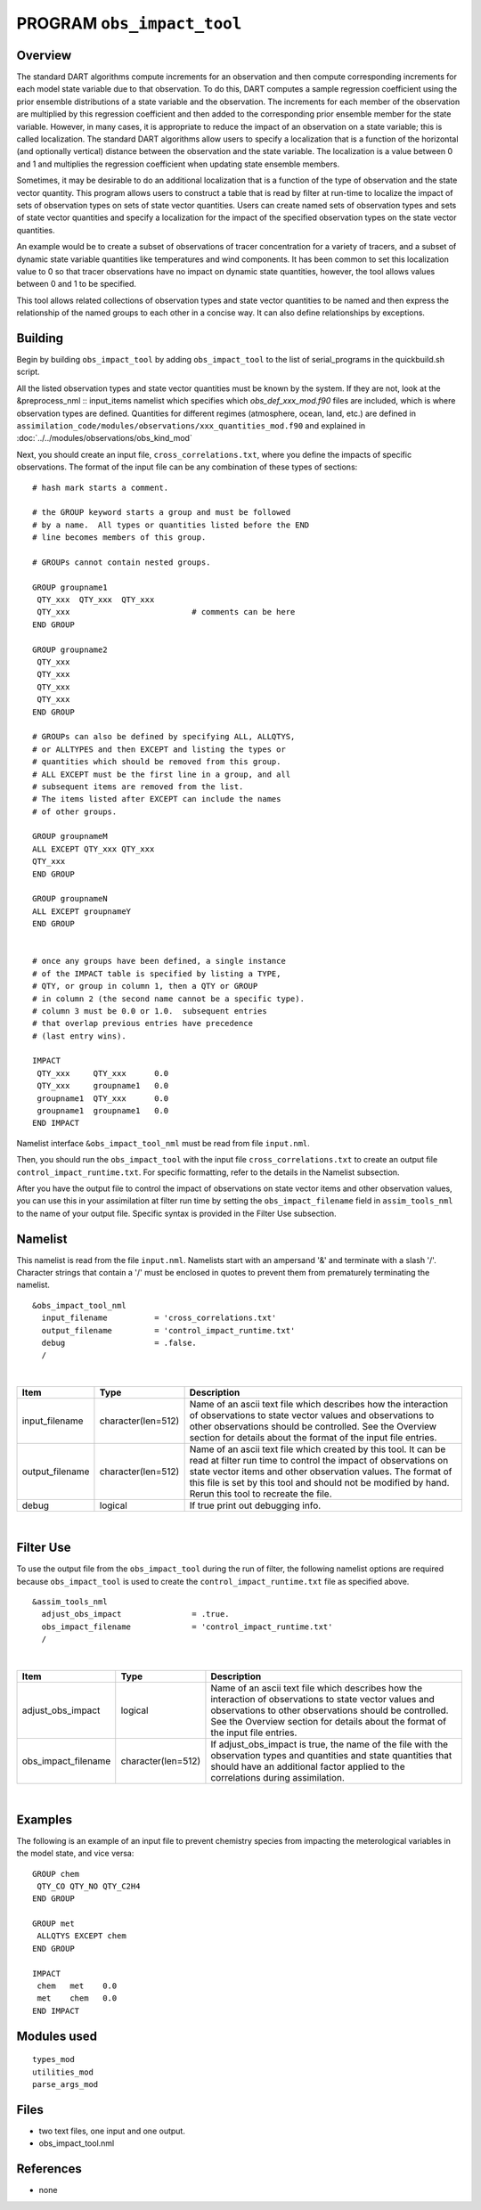 PROGRAM ``obs_impact_tool``
===========================

Overview
--------

The standard DART algorithms compute increments for an observation and then compute corresponding increments for each
model state variable due to that observation. To do this, DART computes a sample regression coefficient using the prior
ensemble distributions of a state variable and the observation. The increments for each member of the observation are
multiplied by this regression coefficient and then added to the corresponding prior ensemble member for the state
variable. However, in many cases, it is appropriate to reduce the impact of an observation on a state variable; this is
called localization. The standard DART algorithms allow users to specify a localization that is a function of the
horizontal (and optionally vertical) distance between the observation and the state variable. The localization is a
value between 0 and 1 and multiplies the regression coefficient when updating state ensemble members.

Sometimes, it may be desirable to do an additional localization that is a function of the 
type of observation and the
state vector quantity. This program allows users to construct a table that is read by 
filter at run-time to localize the
impact of sets of observation types on sets of state vector quantities. Users can create 
named sets of observation types
and sets of state vector quantities and specify a localization for the impact of the 
specified observation types on the state vector quantities.

An example would be to create a subset of observations of tracer concentration for a variety of tracers, and a subset of
dynamic state variable quantities like temperatures and wind components. It has been common to set this localization
value to 0 so that tracer observations have no impact on dynamic state quantities, however, the tool allows values
between 0 and 1 to be specified.

This tool allows related collections of observation types and state vector quantities to be named and then express the
relationship of the named groups to each other in a concise way. It can also define relationships by exceptions.

Building
--------
Begin by building ``obs_impact_tool`` by adding ``obs_impact_tool`` to the list of serial_programs in the quickbuild.sh script.

All the listed observation types and state vector quantities must be known by the system. If they are not, look at the &preprocess_nml :: input_items namelist which specifies which *obs_def_xxx_mod.f90* files are included, which is where observation types are defined. Quantities for different regimes (atmosphere, ocean, land, etc.) are defined in ``assimilation_code/modules/observations/xxx_quantities_mod.f90`` and explained in :doc:`../../modules/observations/obs_kind_mod`

Next, you should create an input file, ``cross_correlations.txt``, where you define the impacts of specific observations. The format of the input file can be any combination of these types of sections:

.. container::

   ::



      # hash mark starts a comment.

      # the GROUP keyword starts a group and must be followed
      # by a name.  All types or quantities listed before the END
      # line becomes members of this group.

      # GROUPs cannot contain nested groups.

      GROUP groupname1
       QTY_xxx  QTY_xxx  QTY_xxx
       QTY_xxx                          # comments can be here
      END GROUP

      GROUP groupname2
       QTY_xxx  
       QTY_xxx  
       QTY_xxx
       QTY_xxx
      END GROUP

      # GROUPs can also be defined by specifying ALL, ALLQTYS,
      # or ALLTYPES and then EXCEPT and listing the types or
      # quantities which should be removed from this group.
      # ALL EXCEPT must be the first line in a group, and all
      # subsequent items are removed from the list.
      # The items listed after EXCEPT can include the names
      # of other groups.

      GROUP groupnameM
      ALL EXCEPT QTY_xxx QTY_xxx
      QTY_xxx
      END GROUP

      GROUP groupnameN
      ALL EXCEPT groupnameY
      END GROUP


      # once any groups have been defined, a single instance
      # of the IMPACT table is specified by listing a TYPE,
      # QTY, or group in column 1, then a QTY or GROUP
      # in column 2 (the second name cannot be a specific type).
      # column 3 must be 0.0 or 1.0.  subsequent entries
      # that overlap previous entries have precedence
      # (last entry wins).

      IMPACT
       QTY_xxx     QTY_xxx      0.0
       QTY_xxx     groupname1   0.0
       groupname1  QTY_xxx      0.0
       groupname1  groupname1   0.0
      END IMPACT

Namelist interface ``&obs_impact_tool_nml`` must be read from file ``input.nml``.

Then, you should run the ``obs_impact_tool`` with the input file ``cross_correlations.txt`` to create an output file ``control_impact_runtime.txt``. For specific formatting, refer to the details in the Namelist subsection.

After you have the output file to control the impact of observations on state vector items and other observation values, you can use this in your assimilation at filter run time by setting the ``obs_impact_filename`` field in ``assim_tools_nml`` to the name of your output file. Specific syntax is provided in the Filter Use subsection.

Namelist
--------

This namelist is read from the file ``input.nml``. Namelists start with an ampersand '&' and terminate with a slash '/'.
Character strings that contain a '/' must be enclosed in quotes to prevent them from prematurely terminating the
namelist.

::

   &obs_impact_tool_nml
     input_filename          = 'cross_correlations.txt'
     output_filename         = 'control_impact_runtime.txt'
     debug                   = .false.
     /

| 

.. container::

   +-----------------+--------------------+-----------------------------------------------------------------------------+
   | Item            | Type               | Description                                                                 |
   +=================+====================+=============================================================================+
   | input_filename  | character(len=512) | Name of an ascii text file which describes how the interaction of           |
   |                 |                    | observations to state vector values and observations to other observations  |
   |                 |                    | should be controlled. See the Overview section for details about the format |
   |                 |                    | of the input file entries.                                                  |
   +-----------------+--------------------+-----------------------------------------------------------------------------+
   | output_filename | character(len=512) | Name of an ascii text file which created by this tool. It can be read at    |
   |                 |                    | filter run time to control the impact of observations on state vector items |
   |                 |                    | and other observation values. The format of this file is set by this tool   |
   |                 |                    | and should not be modified by hand. Rerun this tool to recreate the file.   |
   +-----------------+--------------------+-----------------------------------------------------------------------------+
   | debug           | logical            | If true print out debugging info.                                           |
   +-----------------+--------------------+-----------------------------------------------------------------------------+

|

Filter Use
--------
To use the output file from the ``obs_impact_tool`` during the run of filter, the following namelist options are required because ``obs_impact_tool`` is used to create the ``control_impact_runtime.txt`` file as specified above.   

::

   &assim_tools_nml
     adjust_obs_impact               = .true.
     obs_impact_filename             = 'control_impact_runtime.txt'
     /

|

.. container::

   +-------------------+--------------------+-----------------------------------------------------------------------------+
   | Item              | Type               | Description                                                                 |
   +===================+====================+=============================================================================+
   | adjust_obs_impact | logical            | Name of an ascii text file which describes how the interaction of           |
   |                   |                    | observations to state vector values and observations to other observations  |
   |                   |                    | should be controlled. See the Overview section for details about the format |
   |                   |                    | of the input file entries.                                                  |
   +-------------------+--------------------+-----------------------------------------------------------------------------+
   |obs_impact_filename| character(len=512) | If adjust_obs_impact is true, the name of the file with the observation     |
   |                   |                    | types and quantities and state quantities that should have an additional    |
   |                   |                    | factor applied to the correlations during assimilation.                     |
   +-------------------+--------------------+-----------------------------------------------------------------------------+

|

Examples
--------

The following is an example of an input file to prevent chemistry species from impacting the meterological variables in the model state, and vice versa:

.. container::

   ::

      GROUP chem
       QTY_CO QTY_NO QTY_C2H4
      END GROUP

      GROUP met
       ALLQTYS EXCEPT chem
      END GROUP

      IMPACT
       chem   met    0.0
       met    chem   0.0
      END IMPACT

Modules used
------------

::

   types_mod
   utilities_mod
   parse_args_mod

Files
-----

-  two text files, one input and one output.
-  obs_impact_tool.nml

References
----------

-  none
